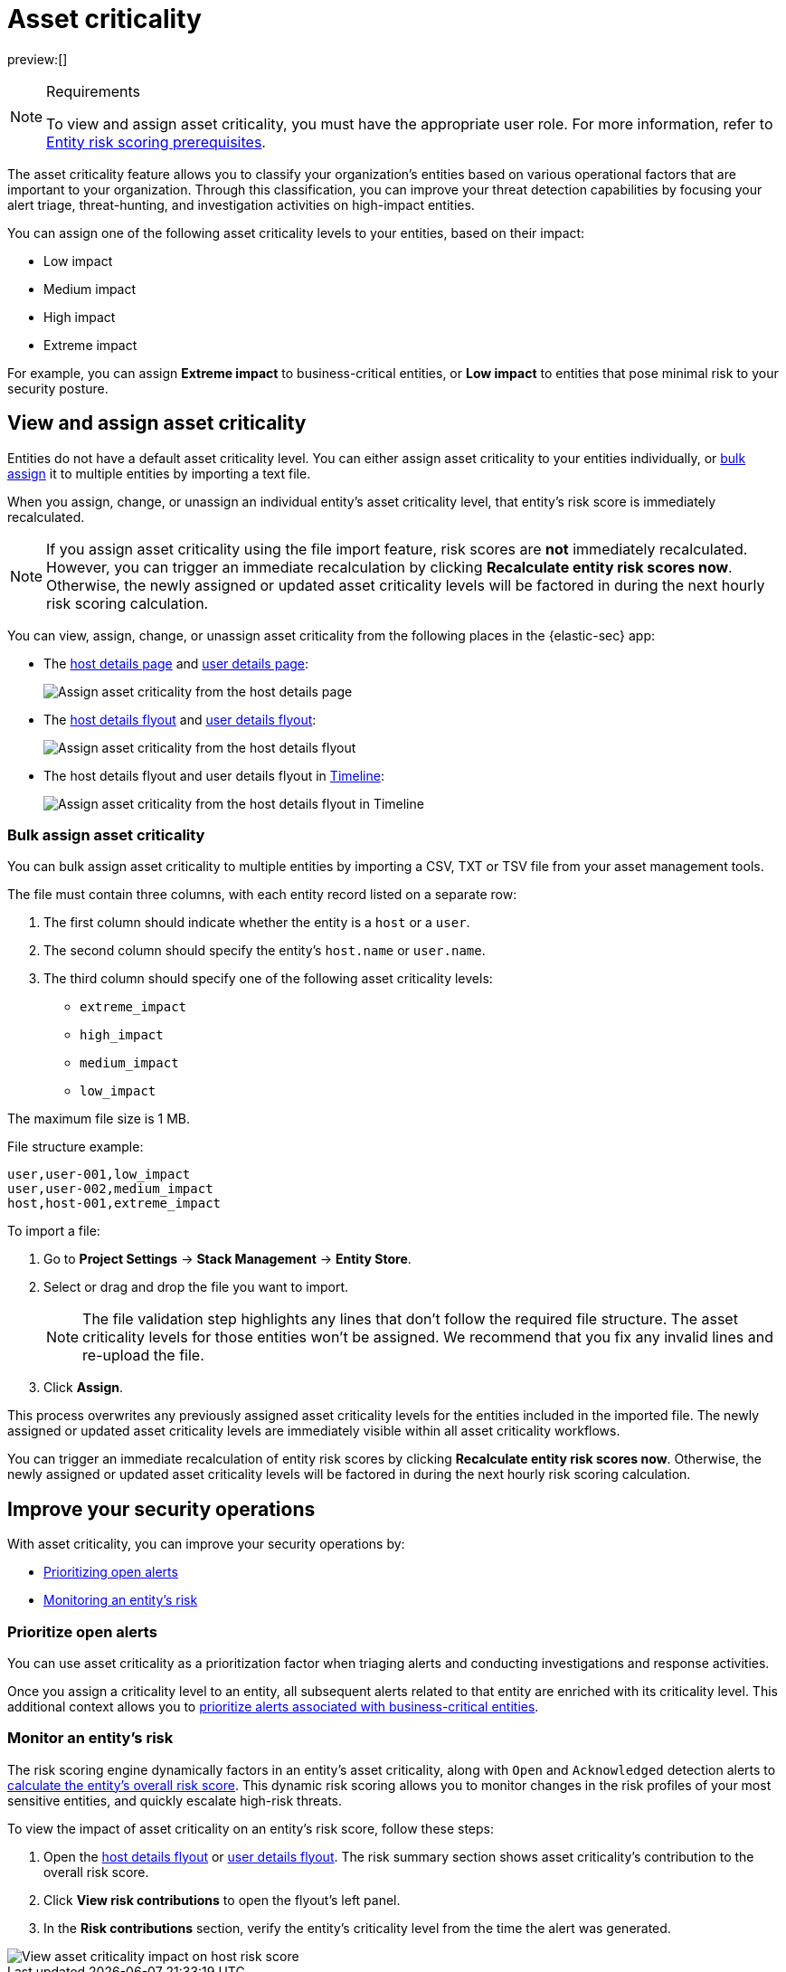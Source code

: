[[security-asset-criticality]]
= Asset criticality

// :description: Learn how to use asset criticality to improve your security operations.
// :keywords: serverless, security, overview, analyze

preview:[]

.Requirements
[NOTE]
====
To view and assign asset criticality, you must have the appropriate user role. For more information, refer to <<security-ers-requirements,Entity risk scoring prerequisites>>.
====

The asset criticality feature allows you to classify your organization's entities based on various operational factors that are important to your organization. Through this classification, you can improve your threat detection capabilities by focusing your alert triage, threat-hunting, and investigation activities on high-impact entities.

You can assign one of the following asset criticality levels to your entities, based on their impact:

* Low impact
* Medium impact
* High impact
* Extreme impact

For example, you can assign **Extreme impact** to business-critical entities, or **Low impact** to entities that pose minimal risk to your security posture.

[discrete]
[[security-asset-criticality-view-and-assign-asset-criticality]]
== View and assign asset criticality

Entities do not have a default asset criticality level. You can either assign asset criticality to your entities individually, or <<security-asset-criticality-bulk-assign-asset-criticality,bulk assign>> it to multiple entities by importing a text file.

When you assign, change, or unassign an individual entity's asset criticality level, that entity's risk score is immediately recalculated.

[NOTE]
====
If you assign asset criticality using the file import feature, risk scores are **not** immediately recalculated. However, you can trigger an immediate recalculation by clicking **Recalculate entity risk scores now**. Otherwise, the newly assigned or updated asset criticality levels will be factored in during the next hourly risk scoring calculation.
====

You can view, assign, change, or unassign asset criticality from the following places in the {elastic-sec} app:

* The <<host-details-page,host details page>> and <<security-users-page-user-details-page,user details page>>:
+
[role="screenshot"]
image::images/asset-criticality/-assign-asset-criticality-host-details.png[Assign asset criticality from the host details page]
* The <<security-hosts-overview-host-details-flyout,host details flyout>> and <<security-users-page-user-details-flyout,user details flyout>>:
+
[role="screenshot"]
image::images/asset-criticality/-assign-asset-criticality-host-flyout.png[Assign asset criticality from the host details flyout]
* The host details flyout and user details flyout in <<security-timelines-ui,Timeline>>:
+
[role="screenshot"]
image::images/asset-criticality/-assign-asset-criticality-timeline.png[Assign asset criticality from the host details flyout in Timeline]

[discrete]
[[security-asset-criticality-bulk-assign-asset-criticality]]
=== Bulk assign asset criticality

You can bulk assign asset criticality to multiple entities by importing a CSV, TXT or TSV file from your asset management tools.

The file must contain three columns, with each entity record listed on a separate row:

. The first column should indicate whether the entity is a `host` or a `user`.
. The second column should specify the entity's `host.name` or `user.name`.
. The third column should specify one of the following asset criticality levels:
+
** `extreme_impact`
** `high_impact`
** `medium_impact`
** `low_impact`

The maximum file size is 1 MB.

File structure example:

[source,txt]
----
user,user-001,low_impact
user,user-002,medium_impact
host,host-001,extreme_impact
----

To import a file:

. Go to **Project Settings** → **Stack Management** → **Entity Store**.
. Select or drag and drop the file you want to import.
+
[NOTE]
====
The file validation step highlights any lines that don't follow the required file structure. The asset criticality levels for those entities won't be assigned. We recommend that you fix any invalid lines and re-upload the file.
====
. Click **Assign**.

This process overwrites any previously assigned asset criticality levels for the entities included in the imported file. The newly assigned or updated asset criticality levels are immediately visible within all asset criticality workflows.

You can trigger an immediate recalculation of entity risk scores by clicking **Recalculate entity risk scores now**. Otherwise, the newly assigned or updated asset criticality levels will be factored in during the next hourly risk scoring calculation.

[discrete]
[[security-asset-criticality-improve-your-security-operations]]
== Improve your security operations

With asset criticality, you can improve your security operations by:

* <<security-asset-criticality-prioritize-open-alerts,Prioritizing open alerts>>
* <<security-asset-criticality-monitor-an-entitys-risk,Monitoring an entity's risk>>

[discrete]
[[security-asset-criticality-prioritize-open-alerts]]
=== Prioritize open alerts

You can use asset criticality as a prioritization factor when triaging alerts and conducting investigations and response activities.

Once you assign a criticality level to an entity, all subsequent alerts related to that entity are enriched with its criticality level. This additional context allows you to  <<security-analyze-risk-score-data-triage-alerts-associated-with-high-risk-or-business-critical-entities,prioritize alerts associated with business-critical entities>>.

[discrete]
[[security-asset-criticality-monitor-an-entitys-risk]]
=== Monitor an entity's risk

The risk scoring engine dynamically factors in an entity's asset criticality, along with `Open` and `Acknowledged` detection alerts to <<security-entity-risk-scoring-how-is-risk-score-calculated,calculate the entity's overall risk score>>. This dynamic risk scoring allows you to monitor changes in the risk profiles of your most sensitive entities, and quickly escalate high-risk threats.

To view the impact of asset criticality on an entity's risk score, follow these steps:

. Open the <<security-hosts-overview-host-details-flyout,host details flyout>> or <<security-users-page-user-details-flyout,user details flyout>>. The risk summary section shows asset criticality's contribution to the overall risk score.
. Click **View risk contributions** to open the flyout's left panel.
. In the **Risk contributions** section, verify the entity's criticality level from the time the alert was generated.

[role="screenshot"]
image::images/asset-criticality/-asset-criticality-impact.png[View asset criticality impact on host risk score]
